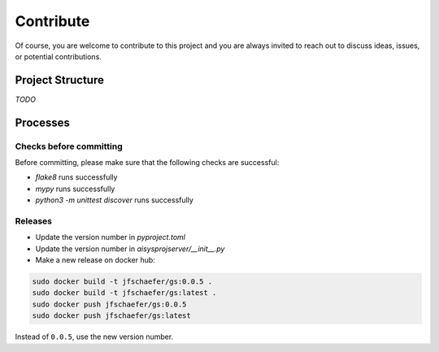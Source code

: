 Contribute
==========


Of course, you are welcome to contribute to this project and you are always invited to reach out to discuss ideas, issues, or potential contributions.


Project Structure
-----------------

*TODO*


Processes
---------

Checks before committing
~~~~~~~~~~~~~~~~~~~~~~~~

Before committing, please make sure that the following checks are successful:

- `flake8` runs successfully
- `mypy` runs successfully
- `python3 -m unittest discover` runs successfully


Releases
~~~~~~~~

- Update the version number in `pyproject.toml`
- Update the version number in `aisysprojserver/__init__.py`
- Make a new release on docker hub:

.. code:: bash

    sudo docker build -t jfschaefer/gs:0.0.5 .
    sudo docker build -t jfschaefer/gs:latest .
    sudo docker push jfschaefer/gs:0.0.5
    sudo docker push jfschaefer/gs:latest

Instead of ``0.0.5``, use the new version number.
